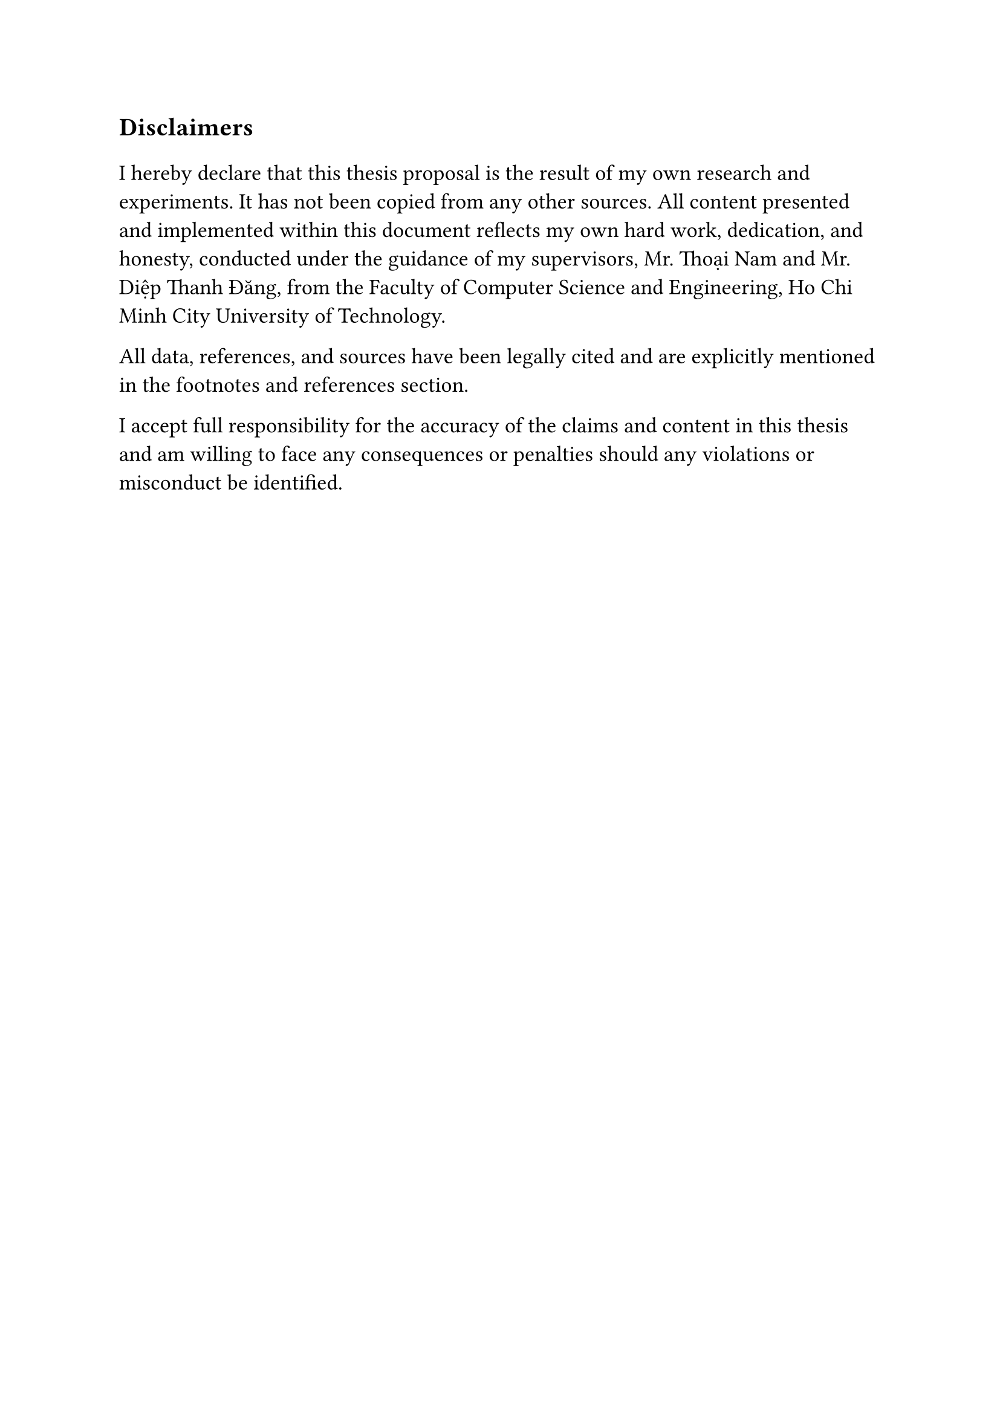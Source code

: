 #set text(size: 15pt)
*Disclaimers*

#set text(size: 13pt)
I hereby declare that this thesis proposal is the result of my own research and
experiments. It has not been copied from any other sources. All content
presented and implemented within this document reflects my own hard work,
dedication, and honesty, conducted under the guidance of my supervisors, Mr.
Thoại Nam and Mr. Diệp Thanh Đăng, from the Faculty of Computer Science and
Engineering, Ho Chi Minh City University of Technology.

All data, references, and sources have been legally cited and are explicitly
mentioned in the footnotes and references section.

I accept full responsibility for the accuracy of the claims and content in this
thesis and am willing to face any consequences or penalties should any
violations or misconduct be identified.
